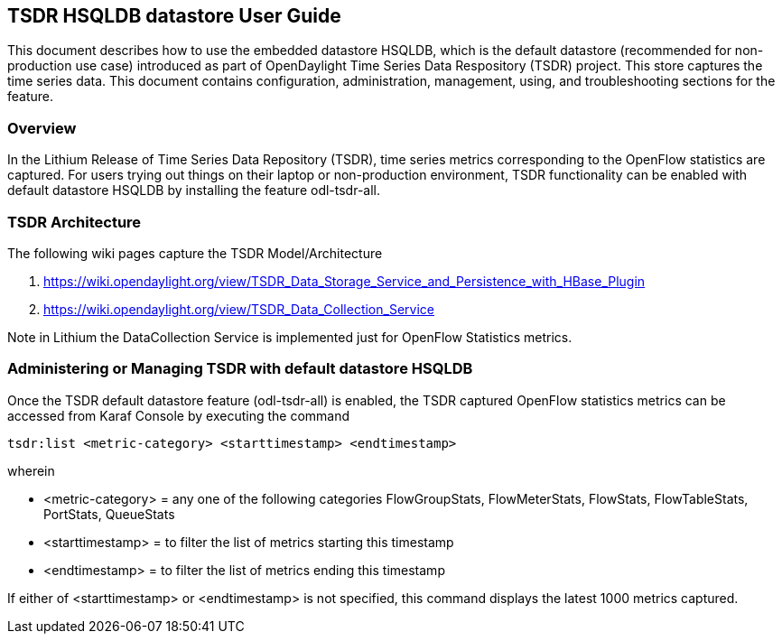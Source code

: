 == TSDR HSQLDB datastore User Guide
This document describes how to use the embedded datastore HSQLDB, which is the default datastore (recommended for non-production use case) introduced as part of OpenDaylight Time Series Data Respository (TSDR) project. This store captures the  time series data. This document contains configuration, administration, management, using, and troubleshooting
sections for the feature.

=== Overview
In the Lithium Release of Time Series Data Repository (TSDR), time series metrics corresponding to the OpenFlow statistics are captured. For users trying out things on their laptop or non-production environment, TSDR functionality can be enabled with default datastore HSQLDB by installing the feature odl-tsdr-all.

=== TSDR Architecture
The following wiki pages capture the TSDR Model/Architecture

a. https://wiki.opendaylight.org/view/TSDR_Data_Storage_Service_and_Persistence_with_HBase_Plugin
b. https://wiki.opendaylight.org/view/TSDR_Data_Collection_Service

Note in Lithium the DataCollection Service is implemented just for OpenFlow Statistics metrics.

=== Administering or Managing TSDR with default datastore HSQLDB
Once the TSDR default datastore feature (odl-tsdr-all) is enabled, the TSDR captured OpenFlow statistics metrics can be accessed from Karaf Console by executing the command 

 tsdr:list <metric-category> <starttimestamp> <endtimestamp>

wherein

* <metric-category> = any one of the following categories FlowGroupStats, FlowMeterStats, FlowStats, FlowTableStats, PortStats, QueueStats
* <starttimestamp> = to filter the list of metrics starting this timestamp
* <endtimestamp>   = to filter the list of metrics ending this timestamp

If either of <starttimestamp> or <endtimestamp> is not specified, this command displays the latest 1000 metrics captured.

